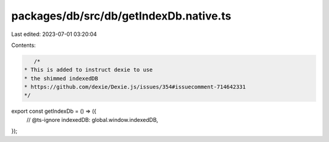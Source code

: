 packages/db/src/db/getIndexDb.native.ts
=======================================

Last edited: 2023-07-01 03:20:04

Contents:

.. code-block:: ts

    /*
 * This is added to instruct dexie to use
 * the shimmed indexedDB
 * https://github.com/dexie/Dexie.js/issues/354#issuecomment-714642331
 */
export const getIndexDb = () => ({
  // @ts-ignore
  indexedDB: global.window.indexedDB,
});


